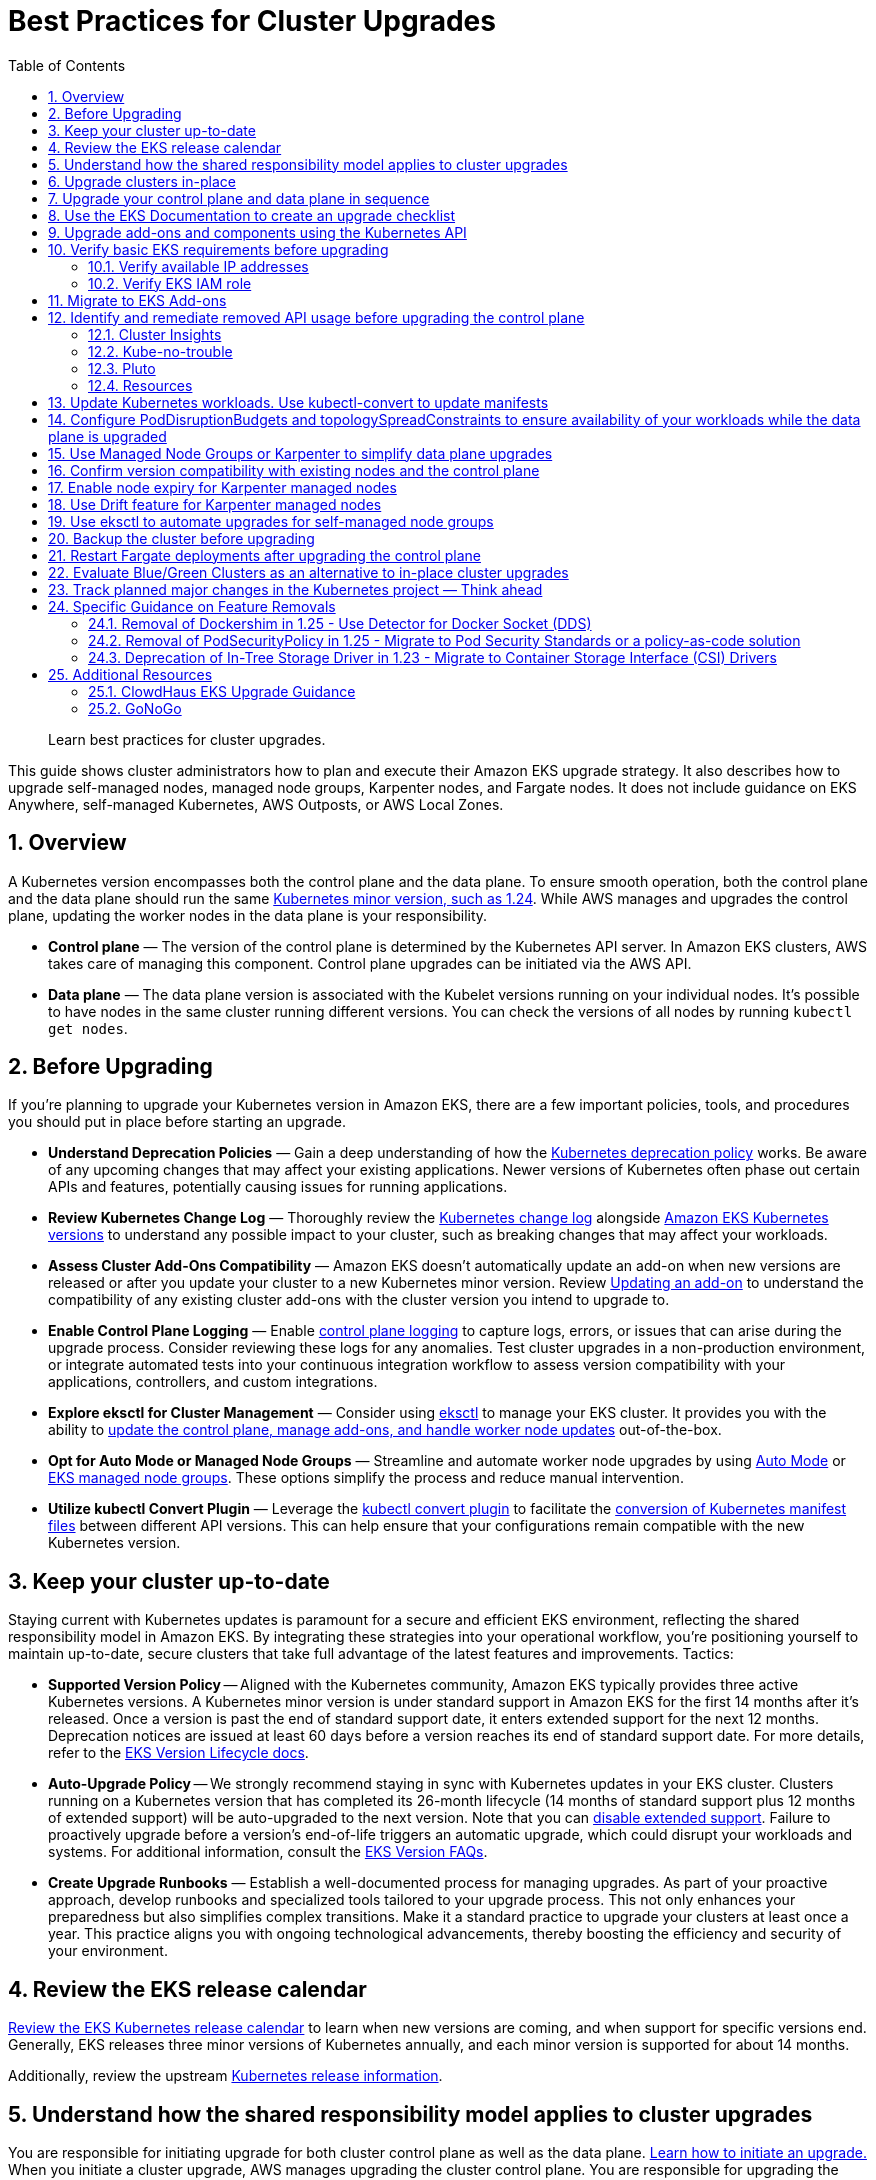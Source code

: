 //!!NODE_ROOT <chapter>
[."topic"]
[[cluster-upgrades,cluster-upgrades.title]]
= Best Practices for Cluster Upgrades
:doctype: book
:sectnums:
:toc: left
:icons: font
:experimental:
:idprefix:
:idseparator: -
:sourcedir: .
:info_doctype: chapter
:info_title: Best Practices for Cluster Upgrades
:info_abstract: Best Practices for Cluster Upgrades
:info_titleabbrev: Cluster Upgrades

[abstract]
--
Learn best practices for cluster upgrades.
--

This guide shows cluster administrators how to plan and execute their
Amazon EKS upgrade strategy. It also describes how to upgrade
self-managed nodes, managed node groups, Karpenter nodes, and Fargate
nodes. It does not include guidance on EKS Anywhere, self-managed
Kubernetes, AWS Outposts, or AWS Local Zones.

== Overview

A Kubernetes version encompasses both the control plane and the data
plane. To ensure smooth operation, both the control plane and the data
plane should run the same
https://kubernetes.io/releases/version-skew-policy/#supported-versions[Kubernetes
minor version&#44; such as 1.24]. While AWS manages and upgrades the
control plane, updating the worker nodes in the data plane is your
responsibility.

* *Control plane* — The version of the control plane is determined by
the Kubernetes API server. In Amazon EKS clusters, AWS takes care of
managing this component. Control plane upgrades can be initiated via the
AWS API.
* *Data plane* — The data plane version is associated with the Kubelet
versions running on your individual nodes. It's possible to have nodes
in the same cluster running different versions. You can check the
versions of all nodes by running `kubectl get nodes`.

== Before Upgrading

If you're planning to upgrade your Kubernetes version in Amazon EKS,
there are a few important policies, tools, and procedures you should put
in place before starting an upgrade.

* *Understand Deprecation Policies* — Gain a deep understanding of how
the
https://kubernetes.io/docs/reference/using-api/deprecation-policy/[Kubernetes
deprecation policy] works. Be aware of any upcoming changes that may
affect your existing applications. Newer versions of Kubernetes often
phase out certain APIs and features, potentially causing issues for
running applications.
* *Review Kubernetes Change Log* — Thoroughly review the
https://github.com/kubernetes/kubernetes/tree/master/CHANGELOG[Kubernetes
change log] alongside
https://docs.aws.amazon.com/eks/latest/userguide/kubernetes-versions.html[Amazon
EKS Kubernetes versions] to understand any possible impact to your
cluster, such as breaking changes that may affect your workloads.
* *Assess Cluster Add-Ons Compatibility* — Amazon EKS doesn't
automatically update an add-on when new versions are released or after
you update your cluster to a new Kubernetes minor version. Review
https://docs.aws.amazon.com/eks/latest/userguide/managing-add-ons.html#updating-an-add-on[Updating
an add-on] to understand the compatibility of any existing cluster
add-ons with the cluster version you intend to upgrade to.
* *Enable Control Plane Logging* — Enable
https://docs.aws.amazon.com/eks/latest/userguide/control-plane-logs.html[control
plane logging] to capture logs, errors, or issues that can arise during
the upgrade process. Consider reviewing these logs for any anomalies.
Test cluster upgrades in a non-production environment, or integrate
automated tests into your continuous integration workflow to assess
version compatibility with your applications, controllers, and custom
integrations.
* *Explore eksctl for Cluster Management* — Consider using
https://eksctl.io/[eksctl] to manage your EKS cluster. It provides you
with the ability to https://eksctl.io/usage/cluster-upgrade/[update the
control plane&#44; manage add-ons&#44; and handle worker node updates]
out-of-the-box.
* *Opt for Auto Mode or Managed Node Groups* — Streamline and
automate worker node upgrades by using https://docs.aws.amazon.com/eks/latest/userguide/automode.html[Auto Mode] or 
https://docs.aws.amazon.com/eks/latest/userguide/managed-node-groups.html[EKS
managed node groups]. These options simplify the process and reduce manual
intervention.
* *Utilize kubectl Convert Plugin* — Leverage the
https://kubernetes.io/docs/tasks/tools/install-kubectl-linux/#install-kubectl-convert-plugin[kubectl
convert plugin] to facilitate the
https://kubernetes.io/docs/tasks/tools/included/kubectl-convert-overview/[conversion
of Kubernetes manifest files] between different API versions. This can
help ensure that your configurations remain compatible with the new
Kubernetes version.

== Keep your cluster up-to-date

Staying current with Kubernetes updates is paramount for a secure and
efficient EKS environment, reflecting the shared responsibility model in
Amazon EKS. By integrating these strategies into your operational
workflow, you're positioning yourself to maintain up-to-date, secure
clusters that take full advantage of the latest features and
improvements. Tactics:

* *Supported Version Policy* -- Aligned with the Kubernetes community, Amazon EKS typically provides three active Kubernetes versions. A Kubernetes minor version is under standard support in Amazon EKS for the first 14 months after it's released. Once a version is past the end of standard support date, it enters extended support for the next 12 months. Deprecation notices are issued at least 60 days before a version reaches its end of standard support date. For more details, refer to the https://docs.aws.amazon.com/eks/latest/userguide/kubernetes-versions.html[EKS Version Lifecycle docs].
* *Auto-Upgrade Policy* -- We strongly recommend staying in sync with Kubernetes updates in your EKS cluster. Clusters running on a Kubernetes version that has completed its 26-month lifecycle (14 months of standard support plus 12 months of extended support) will be auto-upgraded to the next version. Note that you can https://docs.aws.amazon.com/eks/latest/userguide/disable-extended-support.html[disable extended support]. Failure to proactively upgrade before a version's end-of-life triggers an automatic upgrade, which could disrupt your workloads and systems. For additional information, consult the https://docs.aws.amazon.com/eks/latest/userguide/kubernetes-versions.html#version-faqs[EKS Version FAQs].

* *Create Upgrade Runbooks* — Establish a well-documented process for
managing upgrades. As part of your proactive approach, develop runbooks
and specialized tools tailored to your upgrade process. This not only
enhances your preparedness but also simplifies complex transitions. Make
it a standard practice to upgrade your clusters at least once a year.
This practice aligns you with ongoing technological advancements,
thereby boosting the efficiency and security of your environment.

== Review the EKS release calendar

https://docs.aws.amazon.com/eks/latest/userguide/kubernetes-versions.html#kubernetes-release-calendar[Review
the EKS Kubernetes release calendar] to learn when new versions are
coming, and when support for specific versions end. Generally, EKS
releases three minor versions of Kubernetes annually, and each minor
version is supported for about 14 months.

Additionally, review the upstream
https://kubernetes.io/releases/[Kubernetes release information].

== Understand how the shared responsibility model applies to cluster upgrades

You are responsible for initiating upgrade for both cluster control
plane as well as the data plane.
https://docs.aws.amazon.com/eks/latest/userguide/update-cluster.html[Learn
how to initiate an upgrade.] When you initiate a cluster upgrade, AWS
manages upgrading the cluster control plane. You are responsible for
upgrading the data plane, including Fargate pods and
<<upgrade-addons, addons>>. You must validate and plan upgrades for workloads running on
your cluster to ensure their availability and operations are not
impacted after cluster upgrade

== Upgrade clusters in-place

EKS supports an in-place cluster upgrade strategy. This maintains
cluster resources, and keeps cluster configuration consistent (e.g., API
endpoint, OIDC, ENIs, load balancers). This is less disruptive for
cluster users, and it will use the existing workloads and resources in
the cluster without requiring you to redeploy workloads or migrate
external resources (e.g., DNS, storage).

When performing an in-place cluster upgrade, it is important to note
that only one minor version upgrade can be executed at a time (e.g.,
from 1.24 to 1.25).

This means that if you need to update multiple versions, a series of
sequential upgrades will be required. Planning sequential upgrades is
more complicated, and has a higher risk of downtime. In this situation, see <<bluegreen>>.

== Upgrade your control plane and data plane in sequence

To upgrade a cluster you will need to take the following actions:

[arabic]
. xref:usedocs[Review
the Kubernetes and EKS release notes.]
. xref:backup-the-cluster-before-upgrading[Take a backup of the
cluster. (optional)]
. xref:identify-and-remediate-removed-api-usage-before-upgrading-the-control-plane[Identify
and remediate deprecated and removed API usage in your workloads.]
. xref:node-compatibility[Ensure
Managed Node Groups, if used, are on the same Kubernetes version
as the control plane.] EKS managed node groups and nodes created by EKS Fargate Profiles support 2 minor version skew between the control plane and data plane for Kubernetes version 1.27 and below. Starting 1.28 and above, EKS managed node groups and nodes created by EKS Fargate Profiles support 3 minor version skew betweeen control plane and data plane. For example, if your EKS control plane version is 1.28, you can safely use kubelet versions as old as 1.25. If your EKS version is 1.27, the oldest kubelet version you can use is 1.25.
. https://docs.aws.amazon.com/eks/latest/userguide/update-cluster.html[Upgrade
the cluster control plane using the AWS console or cli.]
. xref:upgrade-addons[Review
add-on compatibility.] Upgrade your Kubernetes add-ons and custom
controllers, as required.
. https://docs.aws.amazon.com/eks/latest/userguide/install-kubectl.html[Update
kubectl.]
. https://docs.aws.amazon.com/eks/latest/userguide/update-managed-node-group.html[Upgrade
the cluster data plane.] Upgrade your nodes to the same Kubernetes minor
version as your upgraded cluster.  

TIP: If your cluster was created using EKS Auto Mode you do not need to upgrade your cluster data plane. After upgrading your control plane, EKS Auto Mode will begin incrementally updating managed nodes while respecting all pod disruption budgets. Ensure to monitor these updates to verify compliance with your operational requirements.


[[usedocs, usedocs.title]]
== Use the EKS Documentation to create an upgrade checklist

The EKS Kubernetes
https://docs.aws.amazon.com/eks/latest/userguide/kubernetes-versions.html[version
documentation] includes a detailed list of changes for each version.
Build a checklist for each upgrade.

For specific EKS version upgrade guidance, review the documentation for
notable changes and considerations for each version.

* link:eks/latest/userguide/kubernetes-versions-standard.html["Review release notes for Kubernetes versions on standard support",type="documentation"]
* link:eks/latest/userguide/kubernetes-versions-extended.html[Review release notes for Kubernetes versions on extended support, type="documentation"]

[[upgrade-addons]]
== Upgrade add-ons and components using the Kubernetes API

Before you upgrade a cluster, you should understand what versions of
Kubernetes components you are using. Inventory cluster components, and
identify components that use the Kubernetes API directly. This includes
critical cluster components such as monitoring and logging agents,
cluster autoscalers, container storage drivers
(e.g. https://docs.aws.amazon.com/eks/latest/userguide/ebs-csi.html[EBS
CSI], https://docs.aws.amazon.com/eks/latest/userguide/efs-csi.html[EFS
CSI]), ingress controllers, and any other workloads or add-ons that rely
on the Kubernetes API directly.

TIP: Critical cluster components are often installed in a
`*-system` namespace


....
kubectl get ns | grep '-system'
....

Once you have identified components that rely the Kubernetes API, check
their documentation for version compatibility and upgrade requirements.
For example, see the
https://kubernetes-sigs.github.io/aws-load-balancer-controller/v2.4/deploy/installation/[AWS
Load Balancer Controller] documentation for version compatibility. Some
components may need to be upgraded or configuration changed before
proceeding with a cluster upgrade. Some critical components to check
include https://github.com/coredns/coredns[CoreDNS],
https://kubernetes.io/docs/concepts/overview/components/#kube-proxy[kube-proxy],
https://github.com/aws/amazon-vpc-cni-k8s[VPC CNI], and storage drivers.

Clusters often contain many workloads that use the Kubernetes API and
are required for workload functionality such as ingress controllers,
continuous delivery systems, and monitoring tools. When you upgrade an
EKS cluster, you must also upgrade your add-ons and third-party tools to
make sure they are compatible.

See the following examples of common add-ons and their relevant upgrade
documentation:

* *Amazon VPC CNI:* For the recommended version of the Amazon VPC CNI
add-on for each cluster version, see
https://docs.aws.amazon.com/eks/latest/userguide/managing-vpc-cni.html[Updating
the Amazon VPC CNI plugin for Kubernetes self-managed add-on]. *When
installed as an Amazon EKS Add-on, it can only be upgraded one minor
version at a time.*
* *kube-proxy:* See
https://docs.aws.amazon.com/eks/latest/userguide/managing-kube-proxy.html[Updating
the Kubernetes kube-proxy self-managed add-on].
* *CoreDNS:* See
https://docs.aws.amazon.com/eks/latest/userguide/managing-coredns.html[Updating
the CoreDNS self-managed add-on].
* *AWS Load Balancer Controller:* The AWS Load Balancer Controller needs
to be compatible with the EKS version you have deployed. See the
https://docs.aws.amazon.com/eks/latest/userguide/aws-load-balancer-controller.html[installation
guide] for more information.
* *Amazon Elastic Block Store (Amazon EBS) Container Storage Interface
(CSI) driver:* For installation and upgrade information, see
https://docs.aws.amazon.com/eks/latest/userguide/managing-ebs-csi.html[Managing
the Amazon EBS CSI driver as an Amazon EKS add-on].
* *Amazon Elastic File System (Amazon EFS) Container Storage Interface
(CSI) driver:* For installation and upgrade information, see
https://docs.aws.amazon.com/eks/latest/userguide/efs-csi.html[Amazon EFS
CSI driver].
* *Kubernetes Metrics Server:* For more information, see
https://kubernetes-sigs.github.io/metrics-server/[metrics-server] on
GitHub.
* *Kubernetes Cluster Autoscaler:* To upgrade the version of Kubernetes
Cluster Autoscaler, change the version of the image in the deployment.
The Cluster Autoscaler is tightly coupled with the Kubernetes scheduler.
You will always need to upgrade it when you upgrade the cluster. Review
the https://github.com/kubernetes/autoscaler/releases[GitHub releases]
to find the address of the latest release corresponding to your
Kubernetes minor version.
* *Karpenter:* For installation and upgrade information, see the
https://karpenter.sh/docs/upgrading/[Karpenter documentation.]

TIP: You do not have to manually upgrade any of the capabilities of Amazon EKS Auto Mode, including the compute autoscaling, block storage, and load balancing capabilities.

== Verify basic EKS requirements before upgrading

AWS requires certain resources in your account to complete the upgrade
process. If these resources aren't present, the cluster cannot be
upgraded. A control plane upgrade requires the following resources:

[arabic]
. Available IP addresses: Amazon EKS requires up to five available IP
addresses from the subnets you specified when you created the cluster in
order to update the cluster. If not, update your cluster configuration
to include new cluster subnets prior to performing the version update.
. EKS IAM role: The control plane IAM role is still present in the
account with the necessary permissions.
. If your cluster has secret encryption enabled, then make sure that the
cluster IAM role has permission to use the AWS Key Management Service
(AWS KMS) key.

[[upgrades-ips, upgrades-ips.title]]
=== Verify available IP addresses

To update the cluster, Amazon EKS requires up to five available IP
addresses from the subnets that you specified when you created your
cluster.

To verify that your subnets have enough IP addresses to upgrade the
cluster you can run the following command:

....
CLUSTER=<cluster name>
aws ec2 describe-subnets --subnet-ids \
  $(aws eks describe-cluster --name ${CLUSTER} \
  --query 'cluster.resourcesVpcConfig.subnetIds' \
  --output text) \
  --query 'Subnets[*].[SubnetId,AvailabilityZone,AvailableIpAddressCount]' \
  --output table

----------------------------------------------------
|                  DescribeSubnets                 |
+---------------------------+--------------+-------+
|  subnet-067fa8ee8476abbd6 |  us-east-1a  |  8184 |
|  subnet-0056f7403b17d2b43 |  us-east-1b  |  8153 |
|  subnet-09586f8fb3addbc8c |  us-east-1a  |  8120 |
|  subnet-047f3d276a22c6bce |  us-east-1b  |  8184 |
+---------------------------+--------------+-------+
....

The
https://github.com/aws/amazon-vpc-cni-k8s/blob/master/cmd/cni-metrics-helper/README.md[VPC
CNI Metrics Helper] may be used to create a CloudWatch dashboard for VPC
metrics. Amazon EKS recommends updating the cluster subnets using the
"`UpdateClusterConfiguration`" API prior to beginning a Kubernetes
version upgrade if you are running out of IP addresses in the subnets
initially specified during cluster creation. Please verify that the new
subnets you will be provided:

* belong to same set of AZs that are selected during cluster creation.
* belong to the same VPC provided during cluster creation

Please consider associating additional CIDR blocks if the IP addresses
in the existing VPC CIDR block run out. AWS enables the association of
additional CIDR blocks with your existing cluster VPC, effectively
expanding your IP address pool. This expansion can be accomplished by
introducing additional private IP ranges (RFC 1918) or, if necessary,
public IP ranges (non-RFC 1918). You must add new VPC CIDR blocks and
allow VPC refresh to complete before Amazon EKS can use the new CIDR.
After that, you can update the subnets based on the newly set up CIDR
blocks to the VPC.

=== Verify EKS IAM role

To verify that the IAM role is available and has the correct assume role
policy in your account you can run the following commands:

....
CLUSTER=<cluster name>
ROLE_ARN=$(aws eks describe-cluster --name ${CLUSTER} \
  --query 'cluster.roleArn' --output text)
aws iam get-role --role-name ${ROLE_ARN##*/} \
  --query 'Role.AssumeRolePolicyDocument'
  
{
    "Version": "2012-10-17",
    "Statement": [
        {
            "Effect": "Allow",
            "Principal": {
                "Service": "eks.amazonaws.com"
            },
            "Action": "sts:AssumeRole"
        }
    ]
}
....

== Migrate to EKS Add-ons

Amazon EKS automatically installs add-ons such as the Amazon VPC CNI
plugin for Kubernetes, `kube-proxy`, and CoreDNS for every cluster.
Add-ons may be self-managed, or installed as Amazon EKS Add-ons. Amazon
EKS Add-ons is an alternate way to manage add-ons using the EKS API.

You can use Amazon EKS Add-ons to update versions with a single command.
For Example:

....
aws eks update-addon —cluster-name my-cluster —addon-name vpc-cni —addon-version version-number \
--service-account-role-arn arn:aws:iam::111122223333:role/role-name —configuration-values '{}' —resolve-conflicts PRESERVE
....

Check if you have any EKS Add-ons with:

....
aws eks list-addons --cluster-name <cluster name>
....

WARNING: EKS Add-ons are not automatically upgraded during a control plane upgrade. You must initiate EKS add-on updates, and select the desired version. 

* You are responsible for selecting a compatible version from all available versions. xref:upgrade-addons[Review the guidance on add-on version compatibility.]
* Amazon EKS Add-ons may only be upgraded one minor version at a time. 


https://docs.aws.amazon.com/eks/latest/userguide/eks-add-ons.html[Learn
more about what components are available as EKS Add-ons&#44; and how to
get started.]

https://aws.amazon.com/blogs/containers/amazon-eks-add-ons-advanced-configuration/[Learn
how to supply a custom configuration to an EKS Add-on.]

== Identify and remediate removed API usage before upgrading the control plane

You should identify API usage of removed APIs before upgrading your EKS
control plane. To do that we recommend using tools that can check a
running cluster or static, rendered Kubernetes manifest files.

Running the check against static manifest files is generally more
accurate. If run against live clusters, these tools may return false
positives.

A deprecated Kubernetes API does not mean the API has been removed. You
should check the
https://kubernetes.io/docs/reference/using-api/deprecation-policy/[Kubernetes
Deprecation Policy] to understand how API removal affects your
workloads.

=== Cluster Insights

https://docs.aws.amazon.com/eks/latest/userguide/cluster-insights.html[Cluster
Insights] is a feature that provides findings on issues that may impact
the ability to upgrade an EKS cluster to newer versions of Kubernetes.
These findings are curated and managed by Amazon EKS and offer
recommendations on how to remediate them. By leveraging Cluster
Insights, you can minimize the effort spent to upgrade to newer
Kubernetes versions.

To view insights of an EKS cluster, you can run the command:

....
aws eks list-insights --region <region-code> --cluster-name <my-cluster>

{
    "insights": [
        {
            "category": "UPGRADE_READINESS", 
            "name": "Deprecated APIs removed in Kubernetes v1.29", 
            "insightStatus": {
                "status": "PASSING", 
                "reason": "No deprecated API usage detected within the last 30 days."
            }, 
            "kubernetesVersion": "1.29", 
            "lastTransitionTime": 1698774710.0, 
            "lastRefreshTime": 1700157422.0, 
            "id": "123e4567-e89b-42d3-a456-579642341238", 
            "description": "Checks for usage of deprecated APIs that are scheduled for removal in Kubernetes v1.29. Upgrading your cluster before migrating to the updated APIs supported by v1.29 could cause application impact."
        }
    ]
}
....

For a more descriptive output about the insight received, you can run
the command:

....
aws eks describe-insight --region <region-code> --id <insight-id> --cluster-name <my-cluster>
....

You also have the option to view insights in the
https://console.aws.amazon.com/eks/home#/clusters[Amazon EKS Console].
After selecting your cluster from the cluster list, insight findings are
located under the `Upgrade Insights` tab.

If you find a cluster insight with `"status": ERROR`, you must address
the issue prior to performing the cluster upgrade. Run the
`aws eks describe-insight` command which will share the following
remediation advice:

Resources affected:

....
"resources": [
      {
        "insightStatus": {
          "status": "ERROR"
        },
        "kubernetesResourceUri": "/apis/policy/v1beta1/podsecuritypolicies/null"
      }
]
....

APIs deprecated:

....
"deprecationDetails": [
      {
        "usage": "/apis/flowcontrol.apiserver.k8s.io/v1beta2/flowschemas", 
        "replacedWith": "/apis/flowcontrol.apiserver.k8s.io/v1beta3/flowschemas", 
        "stopServingVersion": "1.29", 
        "clientStats": [], 
        "startServingReplacementVersion": "1.26"
      }
]
....

Recommended action to take:

....
"recommendation": "Update manifests and API clients to use newer Kubernetes APIs if applicable before upgrading to Kubernetes v1.26."
....

Utilizing cluster insights through the EKS Console or CLI help speed the
process of successfully upgrading EKS cluster versions. Learn more with
the following resources: *
https://docs.aws.amazon.com/eks/latest/userguide/cluster-insights.html[Official
EKS Docs] *
https://aws.amazon.com/blogs/containers/accelerate-the-testing-and-verification-of-amazon-eks-upgrades-with-upgrade-insights/[Cluster
Insights launch blog].

=== Kube-no-trouble

https://github.com/doitintl/kube-no-trouble[Kube-no-trouble] is an open
source command line utility with the command `kubent`. When you run
`kubent` without any arguments it will use your current KubeConfig
context and scan the cluster and print a report with what APIs will be
deprecated and removed.

....
kubent

4:17PM INF >>> Kube No Trouble `kubent` <<<
4:17PM INF version 0.7.0 (git sha d1bb4e5fd6550b533b2013671aa8419d923ee042)
4:17PM INF Initializing collectors and retrieving data
4:17PM INF Target K8s version is 1.24.8-eks-ffeb93d
4:l INF Retrieved 93 resources from collector name=Cluster
4:17PM INF Retrieved 16 resources from collector name="Helm v3"
4:17PM INF Loaded ruleset name=custom.rego.tmpl
4:17PM INF Loaded ruleset name=deprecated-1-16.rego
4:17PM INF Loaded ruleset name=deprecated-1-22.rego
4:17PM INF Loaded ruleset name=deprecated-1-25.rego
4:17PM INF Loaded ruleset name=deprecated-1-26.rego
4:17PM INF Loaded ruleset name=deprecated-future.rego
__________________________________________________________________________________________
>>> Deprecated APIs removed in 1.25 <<<
------------------------------------------------------------------------------------------
KIND                NAMESPACE     NAME             API_VERSION      REPLACE_WITH (SINCE)
PodSecurityPolicy   <undefined>   eks.privileged   policy/v1beta1   <removed> (1.21.0)
....

It can also be used to scan static manifest files and helm packages. It
is recommended to run `kubent` as part of a continuous integration
(CI) process to identify issues before manifests are deployed. Scanning
manifests is also more accurate than scanning live clusters.

Kube-no-trouble provides a sample
https://github.com/doitintl/kube-no-trouble/blob/master/docs/k8s-sa-and-role-example.yaml[Service
Account and Role] with the appropriate permissions for scanning the
cluster.

=== Pluto

Another option is https://pluto.docs.fairwinds.com/[pluto] which is
similar to `kubent` because it supports scanning a live cluster,
manifest files, helm charts and has a GitHub Action you can include in
your CI process.

....
pluto detect-all-in-cluster

NAME             KIND                VERSION          REPLACEMENT   REMOVED   DEPRECATED   REPL AVAIL  
eks.privileged   PodSecurityPolicy   policy/v1beta1                 false     true         true
....

=== Resources

To verify that your cluster don't use deprecated APIs before the
upgrade, you should monitor:

* metric `apiserver_requested_deprecated_apis` since Kubernetes v1.19:

....
kubectl get --raw /metrics | grep apiserver_requested_deprecated_apis

apiserver_requested_deprecated_apis{group="policy",removed_release="1.25",resource="podsecuritypolicies",subresource="",version="v1beta1"} 1
....

* events in the
https://docs.aws.amazon.com/eks/latest/userguide/control-plane-logs.html[audit
logs] with `k8s.io/deprecated` set to `true`:

....
CLUSTER="<cluster_name>"
QUERY_ID=$(aws logs start-query \
 --log-group-name /aws/eks/${CLUSTER}/cluster \
 --start-time $(date -u --date="-30 minutes" "+%s") # or date -v-30M "+%s" on MacOS \
 --end-time $(date "+%s") \
 --query-string 'fields @message | filter `annotations.k8s.io/deprecated`="true"' \
 --query queryId --output text)

echo "Query started (query id: $QUERY_ID), please hold ..." && sleep 5 # give it some time to query

aws logs get-query-results --query-id $QUERY_ID
....

Which will output lines if deprecated APIs are in use:

....
{
    "results": [
        [
            {
                "field": "@message",
                "value": "{\"kind\":\"Event\",\"apiVersion\":\"audit.k8s.io/v1\",\"level\":\"Request\",\"auditID\":\"8f7883c6-b3d5-42d7-967a-1121c6f22f01\",\"stage\":\"ResponseComplete\",\"requestURI\":\"/apis/policy/v1beta1/podsecuritypolicies?allowWatchBookmarks=true\\u0026resourceVersion=4131\\u0026timeout=9m19s\\u0026timeoutSeconds=559\\u0026watch=true\",\"verb\":\"watch\",\"user\":{\"username\":\"system:apiserver\",\"uid\":\"8aabfade-da52-47da-83b4-46b16cab30fa\",\"groups\":[\"system:masters\"]},\"sourceIPs\":[\"::1\"],\"userAgent\":\"kube-apiserver/v1.24.16 (linux/amd64) kubernetes/af930c1\",\"objectRef\":{\"resource\":\"podsecuritypolicies\",\"apiGroup\":\"policy\",\"apiVersion\":\"v1beta1\"},\"responseStatus\":{\"metadata\":{},\"code\":200},\"requestReceivedTimestamp\":\"2023-10-04T12:36:11.849075Z\",\"stageTimestamp\":\"2023-10-04T12:45:30.850483Z\",\"annotations\":{\"authorization.k8s.io/decision\":\"allow\",\"authorization.k8s.io/reason\":\"\",\"k8s.io/deprecated\":\"true\",\"k8s.io/removed-release\":\"1.25\"}}"
            },
[...]
....

== Update Kubernetes workloads. Use kubectl-convert to update manifests

After you have identified what workloads and manifests need to be
updated, you may need to change the resource type in your manifest files
(e.g. PodSecurityPolicies to PodSecurityStandards). This will require
updating the resource specification and additional research depending on
what resource is being replaced.

If the resource type is staying the same but API version needs to be
updated you can use the `kubectl-convert` command to automatically
convert your manifest files. For example, to convert an older Deployment
to `apps/v1`. For more information, see
https://kubernetes.io/docs/tasks/tools/install-kubectl-linux/#install-kubectl-convert-plugin[Install
kubectl convert plugin]on the Kubernetes website.

`kubectl-convert -f <file> --output-version <group>/<version>`

== Configure PodDisruptionBudgets and topologySpreadConstraints to ensure availability of your workloads while the data plane is upgraded

Ensure your workloads have the proper
https://kubernetes.io/docs/concepts/workloads/pods/disruptions/#pod-disruption-budgets[PodDisruptionBudgets]
and
https://kubernetes.io/docs/concepts/scheduling-eviction/topology-spread-constraints[topologySpreadConstraints]
to ensure availability of your workloads while the data plane is
upgraded. Not every workload requires the same level of availability so
you need to validate the scale and requirements of your workload.

Make sure workloads are spread in multiple Availability Zones and on
multiple hosts with topology spreads will give a higher level of
confidence that workloads will migrate to the new data plane
automatically without incident.

Here is an example workload that will always have 80% of replicas
available and spread replicas across zones and hosts

....
apiVersion: policy/v1
kind: PodDisruptionBudget
metadata:
  name: myapp
spec:
  minAvailable: "80%"
  selector:
    matchLabels:
      app: myapp
---
apiVersion: apps/v1
kind: Deployment
metadata:
  name: myapp
spec:
  replicas: 10
  selector:
    matchLabels:
      app: myapp
  template:
    metadata:
      labels:
        app: myapp
    spec:
      containers:
      - image: public.ecr.aws/eks-distro/kubernetes/pause:3.2
        name: myapp
        resources:
          requests:
            cpu: "1"
            memory: 256M
      topologySpreadConstraints:
      - labelSelector:
          matchLabels:
            app: host-zone-spread
        maxSkew: 2
        topologyKey: kubernetes.io/hostname
        whenUnsatisfiable: DoNotSchedule
      - labelSelector:
          matchLabels:
            app: host-zone-spread
        maxSkew: 2
        topologyKey: topology.kubernetes.io/zone
        whenUnsatisfiable: DoNotSchedule
....

https://aws.amazon.com/resilience-hub/[AWS Resilience Hub] has added
Amazon Elastic Kubernetes Service (Amazon EKS) as a supported resource.
Resilience Hub provides a single place to define, validate, and track
the resilience of your applications so that you can avoid unnecessary
downtime caused by software, infrastructure, or operational disruptions.

== Use Managed Node Groups or Karpenter to simplify data plane upgrades

Managed Node Groups and Karpenter both simplify node upgrades, but they
take different approaches.

Managed node groups automate the provisioning and lifecycle management
of nodes. This means that you can create, automatically update, or
terminate nodes with a single operation.

In the default configuration, Karpenter automatically creates new nodes
using the latest compatible EKS Optimized AMI. As EKS releases updated
EKS Optimized AMIs or the cluster is upgraded, Karpenter will
automatically start using these images.
xref:enable-node-expiry-for-karpenter-managed-nodes[Karpenter also
implements Node Expiry to update nodes.]

https://karpenter.sh/docs/concepts/nodeclasses/[Karpenter can be
configured to use custom AMIs.] If you use custom AMIs with Karpenter,
you are responsible for the version of kubelet.

[[node-compatibility, node-compatibility.title]]
== Confirm version compatibility with existing nodes and the control plane

Before proceeding with a Kubernetes upgrade in Amazon EKS, it's vital to
ensure compatibility between your managed node groups, self-managed
nodes, and the control plane. Compatibility is determined by the
Kubernetes version you are using, and it varies based on different
scenarios. Tactics:

* *Kubernetes v1.28+* — **** Starting from Kubernetes version 1.28 and
onwards, there's a more lenient version policy for core components.
Specifically, the supported skew between the Kubernetes API server and
the kubelet has been extended by one minor version, going from n-2 to
n-3. For example, if your EKS control plane version is 1.28, you can
safely use kubelet versions as old as 1.25. This version skew is
supported across
https://docs.aws.amazon.com/eks/latest/userguide/fargate.html[AWS
Fargate],
https://docs.aws.amazon.com/eks/latest/userguide/managed-node-groups.html[managed
node groups], and
https://docs.aws.amazon.com/eks/latest/userguide/worker.html[self-managed
nodes]. We highly recommend keeping your
https://docs.aws.amazon.com/eks/latest/userguide/eks-optimized-amis.html[Amazon
Machine Image (AMI)] versions up-to-date for security reasons. Older
kubelet versions might pose security risks due to potential Common
Vulnerabilities and Exposures (CVEs), which could outweigh the benefits
of using older kubelet versions.
* *Kubernetes < v1.28* — If you are using a version older than v1.28,
the supported skew between the API server and the kubelet is n-2. For
example, if your EKS version is 1.27, the oldest kubelet version you can
use is 1.25. This version skew is applicable across
https://docs.aws.amazon.com/eks/latest/userguide/fargate.html[AWS
Fargate],
https://docs.aws.amazon.com/eks/latest/userguide/managed-node-groups.html[managed
node groups], and
https://docs.aws.amazon.com/eks/latest/userguide/worker.html[self-managed
nodes].

== Enable node expiry for Karpenter managed nodes

One way Karpenter implements node upgrades is using the concept of node
expiry. This reduces the planning required for node upgrades. When you
set a value for **ttlSecondsUntilExpired **in your provisioner, this
activates node expiry. After nodes reach the defined age in seconds,
they're safely drained and deleted. This is true even if they're in use,
allowing you to replace nodes with newly provisioned upgraded instances.
When a node is replaced, Karpenter uses the latest EKS-optimized AMIs.
For more information, see
https://karpenter.sh/docs/concepts/deprovisioning/#methods[Deprovisioning]
on the Karpenter website.

Karpenter doesn't automatically add jitter to this value. To prevent
excessive workload disruption, define a
https://kubernetes.io/docs/tasks/run-application/configure-pdb/[pod
disruption budget], as shown in Kubernetes documentation.

If you configure **ttlSecondsUntilExpired **on a provisioner, this
applies to existing nodes associated with the provisioner.

== Use Drift feature for Karpenter managed nodes

https://karpenter.sh/docs/concepts/deprovisioning/#drift[Karpenter's
Drift feature] can automatically upgrade the Karpenter-provisioned nodes
to stay in-sync with the EKS control plane. Karpenter Drift currently
needs to be enabled using a
https://karpenter.sh/docs/concepts/settings/#feature-gates[feature
gate]. Karpenter's default configuration uses the latest EKS-Optimized
AMI for the same major and minor version as the EKS cluster's control
plane.

After an EKS Cluster upgrade completes, Karpenter's Drift feature will
detect that the Karpenter-provisioned nodes are using EKS-Optimized AMIs
for the previous cluster version, and automatically cordon, drain, and
replace those nodes. To support pods moving to new nodes, follow
Kubernetes best practices by setting appropriate pod
https://kubernetes.io/docs/concepts/policy/resource-quotas/[resource
quotas], and using
https://kubernetes.io/docs/concepts/workloads/pods/disruptions/[pod
disruption budgets] (PDB). Karpenter's deprovisioning will pre-spin up
replacement nodes based on the pod resource requests, and will respect
the PDBs when deprovisioning nodes.

== Use eksctl to automate upgrades for self-managed node groups

Self managed node groups are EC2 instances that were deployed in your
account and attached to the cluster outside of the EKS service. These
are usually deployed and managed by some form of automation tooling. To
upgrade self-managed node groups you should refer to your tools
documentation.

For example, eksctl supports
https://eksctl.io/usage/managing-nodegroups/#deleting-and-draining[deleting
and draining self-managed nodes.]

Some common tools include:

* https://eksctl.io/usage/nodegroup-upgrade/[eksctl]
* https://kops.sigs.k8s.io/operations/updates_and_upgrades/[kOps]
* https://aws-ia.github.io/terraform-aws-eks-blueprints/node-groups/#self-managed-node-groups[EKS
Blueprints]

== Backup the cluster before upgrading

New versions of Kubernetes introduce significant changes to your Amazon
EKS cluster. After you upgrade a cluster, you can't downgrade it.

https://velero.io/[Velero] is an community supported open-source tool
that can be used to take backups of existing clusters and apply the
backups to a new cluster.

Note that you can only create new clusters for Kubernetes versions
currently supported by EKS. If the version your cluster is currently
running is still supported and an upgrade fails, you can create a new
cluster with the original version and restore the data plane. Note that
AWS resources, including IAM, are not included in the backup by Velero.
These resources would need to be recreated.

== Restart Fargate deployments after upgrading the control plane

To upgrade Fargate data plane nodes you need to redeploy the workloads.
You can identify which workloads are running on fargate nodes by listing
all pods with the `-o wide` option. Any node name that begins with
`fargate-` will need to be redeployed in the cluster.

[[bluegreen, bluegreen.title]]
== Evaluate Blue/Green Clusters as an alternative to in-place cluster upgrades

Some customers prefer to do a blue/green upgrade strategy. This can have
benefits, but also includes downsides that should be considered.

Benefits include:

* Possible to change multiple EKS versions at once (e.g. 1.23 to 1.25)
* Able to switch back to the old cluster
* Creates a new cluster which may be managed with newer systems
(e.g. terraform)
* Workloads can be migrated individually

Some downsides include:

* API endpoint and OIDC change which requires updating consumers
(e.g. kubectl and CI/CD)
* Requires 2 clusters to be run in parallel during the migration, which
can be expensive and limit region capacity
* More coordination is needed if workloads depend on each other to be
migrated together
* Load balancers and external DNS cannot easily span multiple clusters

While this strategy is possible to do, it is more expensive than an
in-place upgrade and requires more time for coordination and workload
migrations. It may be required in some situations and should be planned
carefully.

With high degrees of automation and declarative systems like GitOps,
this may be easier to do. You will need to take additional precautions
for stateful workloads so data is backed up and migrated to new
clusters.

Review these blogs posts for more information:

* https://aws.amazon.com/blogs/containers/kubernetes-cluster-upgrade-the-blue-green-deployment-strategy/[Kubernetes
cluster upgrade: the blue-green deployment strategy]
* https://aws.amazon.com/blogs/containers/blue-green-or-canary-amazon-eks-clusters-migration-for-stateless-argocd-workloads/[Blue/Green
or Canary Amazon EKS clusters migration for stateless ArgoCD workloads]

== Track planned major changes in the Kubernetes project — Think ahead

Don't look only at the next version. Review new versions of Kubernetes
as they are released, and identify major changes. For example, some
applications directly used the docker API, and support for Container
Runtime Interface (CRI) for Docker (also known as Dockershim) was
removed in Kubernetes `1.24`. This kind of change requires more time
to prepare for.

Review all documented changes for the version that you're upgrading to,
and note any required upgrade steps. Also, note any requirements or
procedures that are specific to Amazon EKS managed clusters.

* https://github.com/kubernetes/kubernetes/tree/master/CHANGELOG[Kubernetes
changelog]

== Specific Guidance on Feature Removals

=== Removal of Dockershim in 1.25 - Use Detector for Docker Socket (DDS)

The EKS Optimized AMI for 1.25 no longer includes support for
Dockershim. If you have a dependency on Dockershim, e.g. you are
mounting the Docker socket, you will need to remove those dependencies
before upgrading your worker nodes to 1.25.

Find instances where you have a dependency on the Docker socket before
upgrading to 1.25. We recommend using
https://github.com/aws-containers/kubectl-detector-for-docker-socket[Detector
for Docker Socket (DDS)&#44; a kubectl plugin.].

=== Removal of PodSecurityPolicy in 1.25 - Migrate to Pod Security Standards or a policy-as-code solution

`PodSecurityPolicy` was
https://kubernetes.io/blog/2021/04/06/podsecuritypolicy-deprecation-past-present-and-future/[deprecated
in Kubernetes 1.21], and has been removed in Kubernetes 1.25. If you are
using PodSecurityPolicy in your cluster, then you must migrate to the
built-in Kubernetes Pod Security Standards (PSS) or to a policy-as-code
solution before upgrading your cluster to version 1.25 to avoid
interruptions to your workloads.

AWS published a
https://docs.aws.amazon.com/eks/latest/userguide/pod-security-policy-removal-faq.html[detailed
FAQ in the EKS documentation.]

Review the
https://aws.github.io/aws-eks-best-practices/security/docs/pods/#pod-security-standards-pss-and-pod-security-admission-psa[Pod
Security Standards (PSS) and Pod Security Admission (PSA)] best
practices.

Review the
https://kubernetes.io/blog/2021/04/06/podsecuritypolicy-deprecation-past-present-and-future/[PodSecurityPolicy
Deprecation blog post] on the Kubernetes website.

=== Deprecation of In-Tree Storage Driver in 1.23 - Migrate to Container Storage Interface (CSI) Drivers

The Container Storage Interface (CSI) was designed to help Kubernetes
replace its existing, in-tree storage driver mechanisms. The Amazon EBS
container storage interface (CSI) migration feature is enabled by
default in Amazon EKS `1.23` and later clusters. If you have pods
running on a version `1.22` or earlier cluster, then you must install
the https://docs.aws.amazon.com/eks/latest/userguide/ebs-csi.html[Amazon
EBS CSI driver] before updating your cluster to version `1.23` to
avoid service interruption.

Review the
https://docs.aws.amazon.com/eks/latest/userguide/ebs-csi-migration-faq.html[Amazon
EBS CSI migration frequently asked questions].

== Additional Resources

=== ClowdHaus EKS Upgrade Guidance

https://clowdhaus.github.io/eksup/[ClowdHaus EKS Upgrade Guidance] is a
CLI to aid in upgrading Amazon EKS clusters. It can analyze a cluster
for any potential issues to remediate prior to upgrade.

=== GoNoGo

https://github.com/FairwindsOps/GoNoGo[GoNoGo] is an alpha-stage tool to
determine the upgrade confidence of your cluster add-ons.



